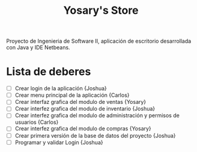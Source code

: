#+Title: Yosary's Store
Proyecto de Ingenieria de Software II, aplicación de escritorio desarrollada con Java y IDE Netbeans.

* Lista de deberes
+ [ ] Crear login de la aplicación {Joshua}
+ [ ] Crear menu principal de la aplicación {Carlos}
+ [ ] Crear interfaz grafica del modulo de ventas {Yosary}
+ [ ] Crear interfez grafica del modulo de inventario {Joshua}
+ [ ] Crear interfez grafica del modulo de administración y permisos de usuarios {Carlos}
+ [ ] Crear interfez grafica del modulo de compras {Yosary}
+ [ ] Crear primera versión de la base de datos del proyecto {Joshua}
+ [ ] Programar y validar Login {Joshua}